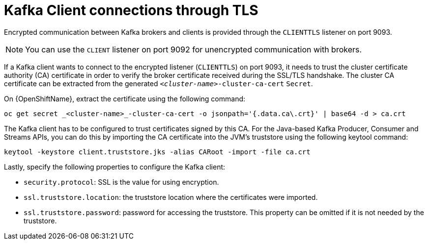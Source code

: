 // Module included in the following assemblies:
//
// <List assemblies here, each on a new line>

// assembly-encryption.adoc

// Base the file name and the ID on the module title. For example:
// * file name: assembly-cluster-operator.adoc
// * ID: [id='encryption-{context}']
// * Title: = Encryption

// The ID is used as an anchor for linking to the module. Avoid changing it after the module has been published to ensure existing links are not broken.
:parent-context: {context}

[id='client-connection-tls-{context}']
= Kafka Client connections through TLS

Encrypted communication between Kafka brokers and clients is provided through the `CLIENTTLS` listener on port 9093.

NOTE: You can use the `CLIENT` listener on port 9092 for unencrypted communication with brokers.

If a Kafka client wants to connect to the encrypted listener (`CLIENTTLS`) on port 9093, it needs to trust the cluster certificate authority (CA) certificate in order to verify the broker certificate received during the SSL/TLS handshake.
The cluster CA certificate can be extracted from the generated `_<cluster-name>_-cluster-ca-cert` `Secret`.

ifdef::Kubernetes[]
On {KubernetesName}, extract the certificate using the following command:

[source,shell]
kubectl get secret _<cluster-name>_-cluster-ca-cert -o jsonpath='{.data.ca\.crt}' | base64 -d > ca.crt

endif::Kubernetes[]

On {OpenShiftName}, extract the certificate using the following command:

[source,shell]
oc get secret _<cluster-name>_-cluster-ca-cert -o jsonpath='{.data.ca\.crt}' | base64 -d > ca.crt

The Kafka client has to be configured to trust certificates signed by this CA.
For the Java-based Kafka Producer, Consumer and Streams APIs, you can do this by importing the CA certificate into the JVM's truststore using the following keytool command:

[source,shell]
keytool -keystore client.truststore.jks -alias CARoot -import -file ca.crt

Lastly, specify the following properties to configure the Kafka client:

* `security.protocol`: SSL is the value for using encryption.
* `ssl.truststore.location`: the truststore location where the certificates were imported.
* `ssl.truststore.password`: password for accessing the truststore. This property can be omitted if it is not needed by the truststore.
